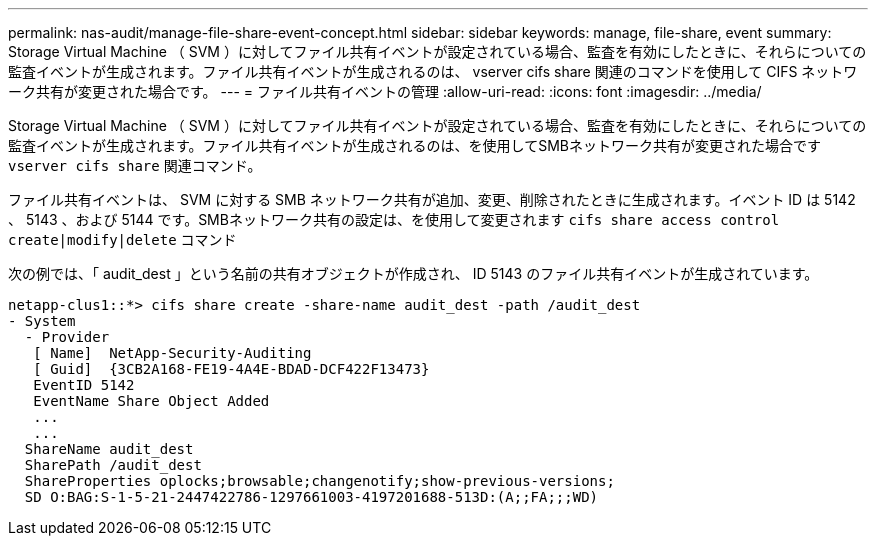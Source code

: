 ---
permalink: nas-audit/manage-file-share-event-concept.html 
sidebar: sidebar 
keywords: manage, file-share, event 
summary: Storage Virtual Machine （ SVM ）に対してファイル共有イベントが設定されている場合、監査を有効にしたときに、それらについての監査イベントが生成されます。ファイル共有イベントが生成されるのは、 vserver cifs share 関連のコマンドを使用して CIFS ネットワーク共有が変更された場合です。 
---
= ファイル共有イベントの管理
:allow-uri-read: 
:icons: font
:imagesdir: ../media/


[role="lead"]
Storage Virtual Machine （ SVM ）に対してファイル共有イベントが設定されている場合、監査を有効にしたときに、それらについての監査イベントが生成されます。ファイル共有イベントが生成されるのは、を使用してSMBネットワーク共有が変更された場合です `vserver cifs share` 関連コマンド。

ファイル共有イベントは、 SVM に対する SMB ネットワーク共有が追加、変更、削除されたときに生成されます。イベント ID は 5142 、 5143 、および 5144 です。SMBネットワーク共有の設定は、を使用して変更されます `cifs share access control create|modify|delete` コマンド

次の例では、「 audit_dest 」という名前の共有オブジェクトが作成され、 ID 5143 のファイル共有イベントが生成されています。

[listing]
----
netapp-clus1::*> cifs share create -share-name audit_dest -path /audit_dest
- System
  - Provider
   [ Name]  NetApp-Security-Auditing
   [ Guid]  {3CB2A168-FE19-4A4E-BDAD-DCF422F13473}
   EventID 5142
   EventName Share Object Added
   ...
   ...
  ShareName audit_dest
  SharePath /audit_dest
  ShareProperties oplocks;browsable;changenotify;show-previous-versions;
  SD O:BAG:S-1-5-21-2447422786-1297661003-4197201688-513D:(A;;FA;;;WD)
----